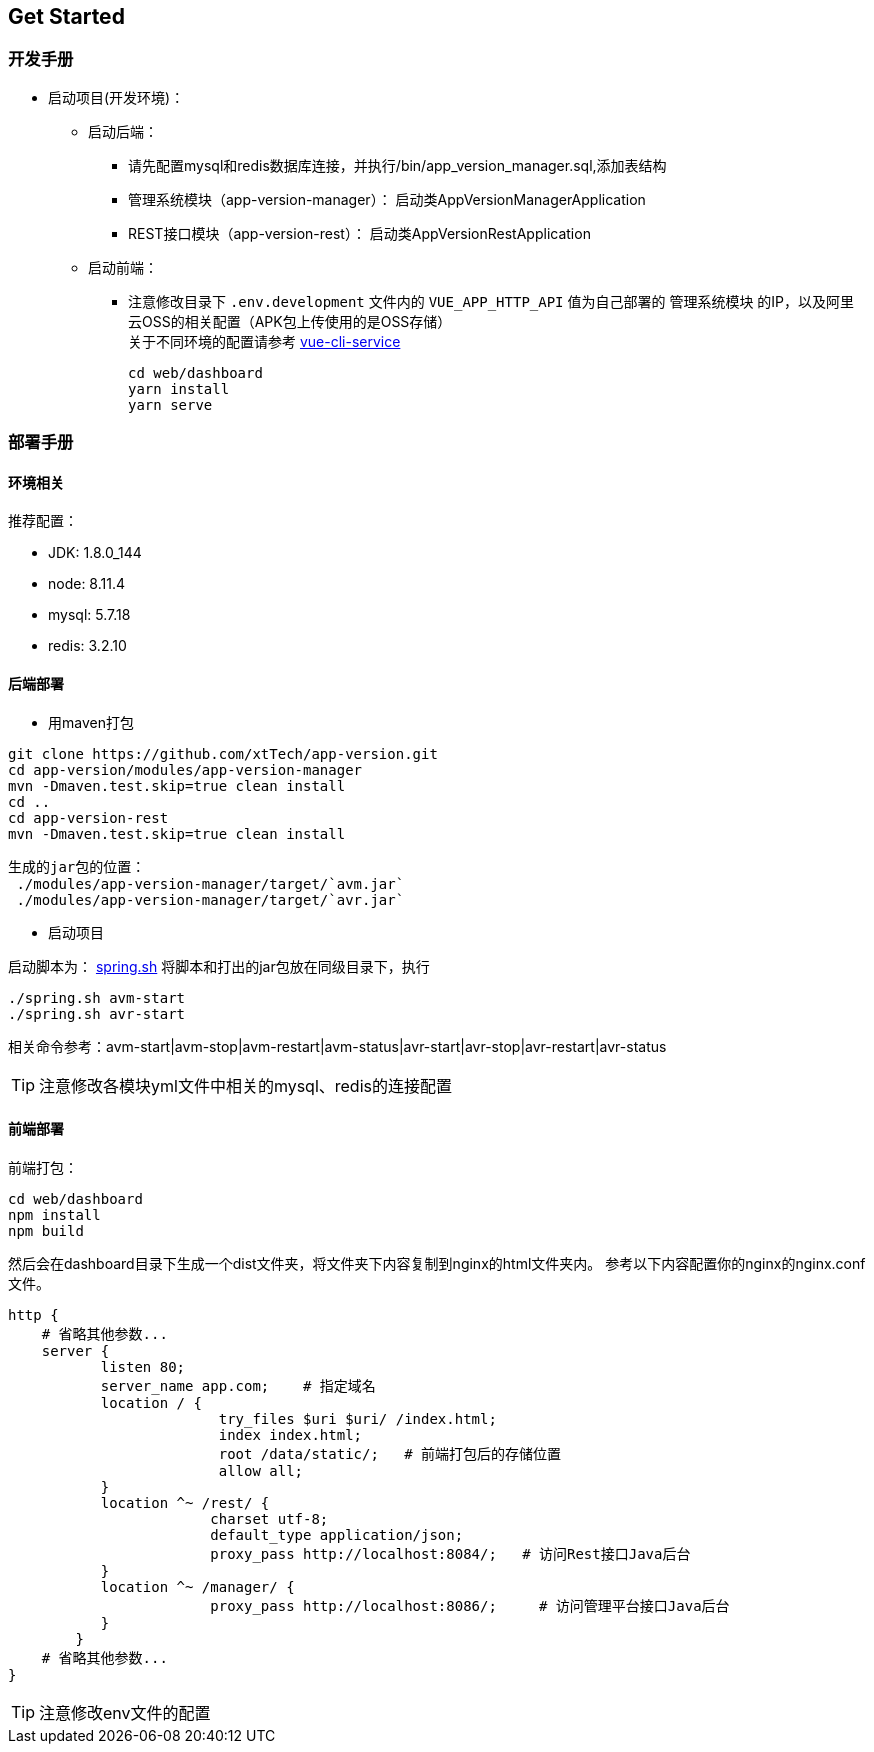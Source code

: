 [[get-started]]
== Get Started

=== 开发手册

* 启动项目(开发环境)： +
** 启动后端： +
*** 请先配置mysql和redis数据库连接，并执行/bin/app_version_manager.sql,添加表结构
*** 管理系统模块（app-version-manager）： 启动类AppVersionManagerApplication
*** REST接口模块（app-version-rest）： 启动类AppVersionRestApplication
** 启动前端： +
*** 注意修改目录下 `.env.development` 文件内的 `VUE_APP_HTTP_API` 值为自己部署的 `管理系统模块` 的IP，以及阿里云OSS的相关配置（APK包上传使用的是OSS存储） +
关于不同环境的配置请参考
https://cli.vuejs.org/zh/guide/cli-service.html#cli-%E6%9C%8D%E5%8A%A1[vue-cli-service]

     cd web/dashboard
     yarn install
     yarn serve

=== 部署手册

==== 环境相关
推荐配置：

* JDK: 1.8.0_144

* node: 8.11.4

* mysql: 5.7.18

* redis: 3.2.10

==== 后端部署

- 用maven打包

[source,bash]
----
git clone https://github.com/xtTech/app-version.git
cd app-version/modules/app-version-manager
mvn -Dmaven.test.skip=true clean install
cd ..
cd app-version-rest
mvn -Dmaven.test.skip=true clean install
----
    生成的jar包的位置：
     ./modules/app-version-manager/target/`avm.jar`
     ./modules/app-version-manager/target/`avr.jar`

- 启动项目

启动脚本为：
link:/bin/spring.sh[spring.sh]
将脚本和打出的jar包放在同级目录下，执行
[source/bash]
----
./spring.sh avm-start
./spring.sh avr-start
----
相关命令参考：avm-start|avm-stop|avm-restart|avm-status|avr-start|avr-stop|avr-restart|avr-status

[TIP]
====
注意修改各模块yml文件中相关的mysql、redis的连接配置
====

==== 前端部署

前端打包：
[source:bash]
----
cd web/dashboard
npm install
npm build
----
然后会在dashboard目录下生成一个dist文件夹，将文件夹下内容复制到nginx的html文件夹内。
参考以下内容配置你的nginx的nginx.conf文件。
[source,bash]
----
http {
    # 省略其他参数...
    server {
	   listen 80;
	   server_name app.com;    # 指定域名
	   location / {
			 try_files $uri $uri/ /index.html;
			 index index.html;
			 root /data/static/;   # 前端打包后的存储位置
			 allow all;
	   }
	   location ^~ /rest/ {
			charset utf-8;
			default_type application/json;
			proxy_pass http://localhost:8084/;   # 访问Rest接口Java后台
	   }
	   location ^~ /manager/ {
			proxy_pass http://localhost:8086/;     # 访问管理平台接口Java后台
	   }
	}
    # 省略其他参数...
}
----

[TIP]
====
注意修改env文件的配置
====
